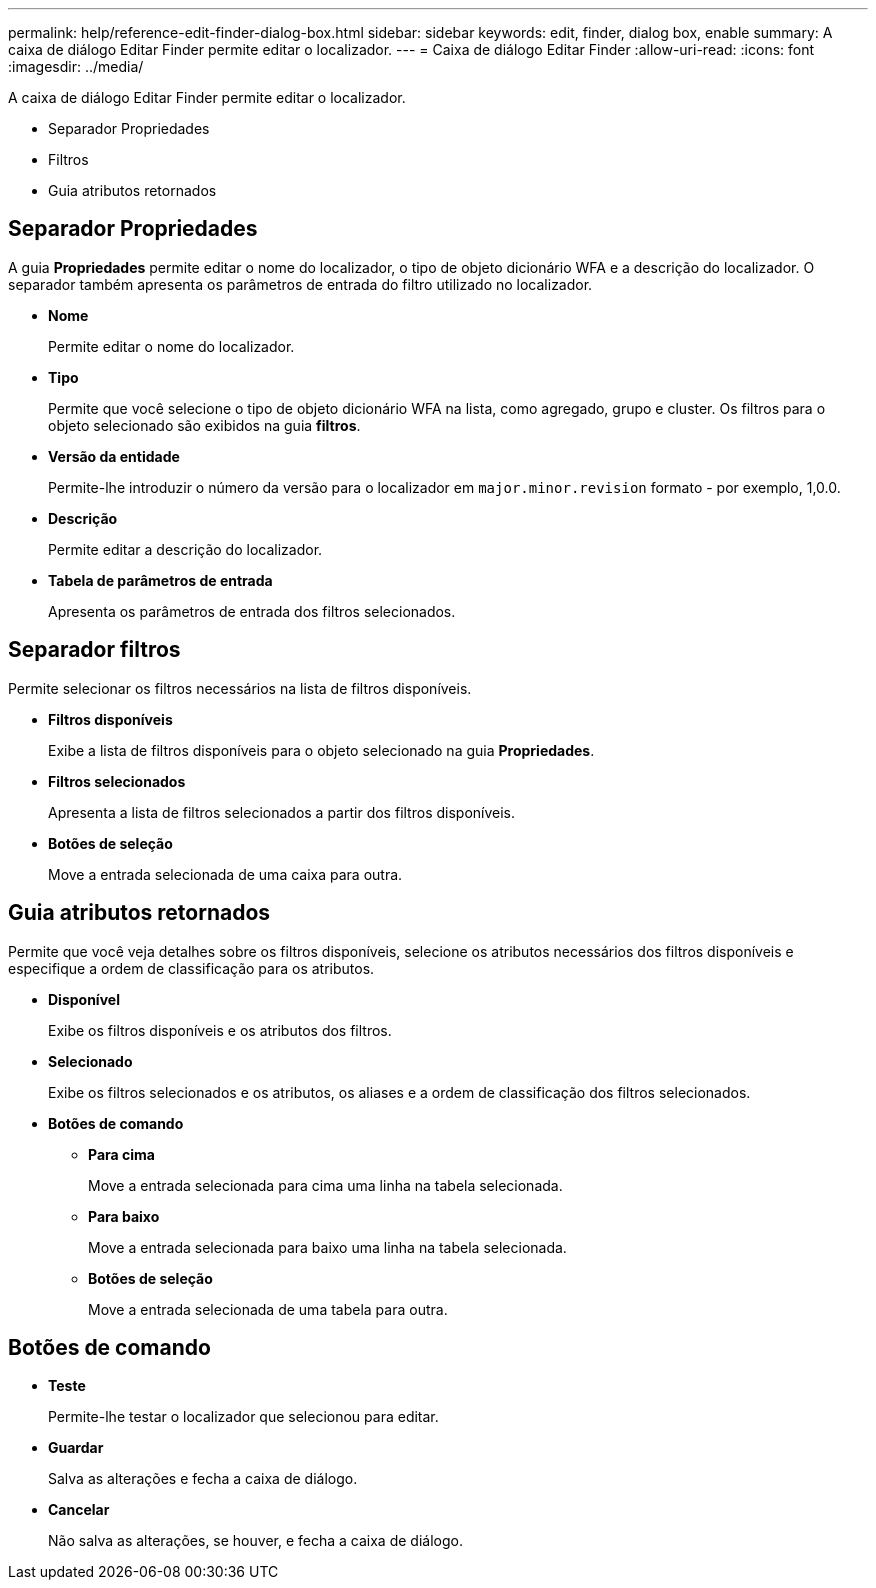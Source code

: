 ---
permalink: help/reference-edit-finder-dialog-box.html 
sidebar: sidebar 
keywords: edit, finder, dialog box, enable 
summary: A caixa de diálogo Editar Finder permite editar o localizador. 
---
= Caixa de diálogo Editar Finder
:allow-uri-read: 
:icons: font
:imagesdir: ../media/


[role="lead"]
A caixa de diálogo Editar Finder permite editar o localizador.

* Separador Propriedades
* Filtros
* Guia atributos retornados




== Separador Propriedades

A guia *Propriedades* permite editar o nome do localizador, o tipo de objeto dicionário WFA e a descrição do localizador. O separador também apresenta os parâmetros de entrada do filtro utilizado no localizador.

* *Nome*
+
Permite editar o nome do localizador.

* *Tipo*
+
Permite que você selecione o tipo de objeto dicionário WFA na lista, como agregado, grupo e cluster. Os filtros para o objeto selecionado são exibidos na guia *filtros*.

* *Versão da entidade*
+
Permite-lhe introduzir o número da versão para o localizador em `major.minor.revision` formato - por exemplo, 1,0.0.

* *Descrição*
+
Permite editar a descrição do localizador.

* *Tabela de parâmetros de entrada*
+
Apresenta os parâmetros de entrada dos filtros selecionados.





== Separador filtros

Permite selecionar os filtros necessários na lista de filtros disponíveis.

* *Filtros disponíveis*
+
Exibe a lista de filtros disponíveis para o objeto selecionado na guia *Propriedades*.

* *Filtros selecionados*
+
Apresenta a lista de filtros selecionados a partir dos filtros disponíveis.

* *Botões de seleção*
+
Move a entrada selecionada de uma caixa para outra.





== Guia atributos retornados

Permite que você veja detalhes sobre os filtros disponíveis, selecione os atributos necessários dos filtros disponíveis e especifique a ordem de classificação para os atributos.

* *Disponível*
+
Exibe os filtros disponíveis e os atributos dos filtros.

* *Selecionado*
+
Exibe os filtros selecionados e os atributos, os aliases e a ordem de classificação dos filtros selecionados.

* *Botões de comando*
+
** *Para cima*
+
Move a entrada selecionada para cima uma linha na tabela selecionada.

** *Para baixo*
+
Move a entrada selecionada para baixo uma linha na tabela selecionada.

** *Botões de seleção*
+
Move a entrada selecionada de uma tabela para outra.







== Botões de comando

* *Teste*
+
Permite-lhe testar o localizador que selecionou para editar.

* *Guardar*
+
Salva as alterações e fecha a caixa de diálogo.

* *Cancelar*
+
Não salva as alterações, se houver, e fecha a caixa de diálogo.


